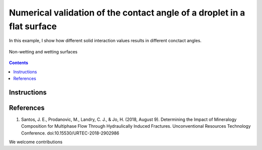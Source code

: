 ================================================================================
Numerical validation of the contact angle of a droplet in a flat surface
================================================================================

In this example, I show how different solid interaction values results in different conctact angles.


.. figure:: /illustrations/lbm_cangle.png
    :align: center
    :alt: alternate text
    :figclass: align-center

    Non-wetting and wetting surfaces

.. contents::


################################################################################
Instructions
################################################################################



################################################################################
References
################################################################################

1. Santos, J. E., Prodanovic, M., Landry, C. J., & Jo, H. (2018, August 9). Determining the Impact of Mineralogy Composition for Multiphase Flow Through Hydraulically Induced Fractures. Unconventional Resources Technology Conference. doi:10.15530/URTEC-2018-2902986



We welcome contributions